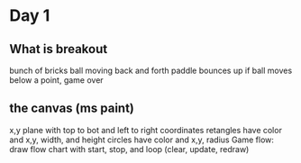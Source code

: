 * Day 1
** What is breakout
   bunch of bricks
   ball moving back and forth
   paddle bounces up
   if ball moves below a point, game over
** the canvas (ms paint)
   x,y plane with top to bot and left to right coordinates
   retangles have color and x,y, width, and height
   circles have color and x,y, radius
   Game flow: draw flow chart with start, stop, and loop (clear, update, redraw)
